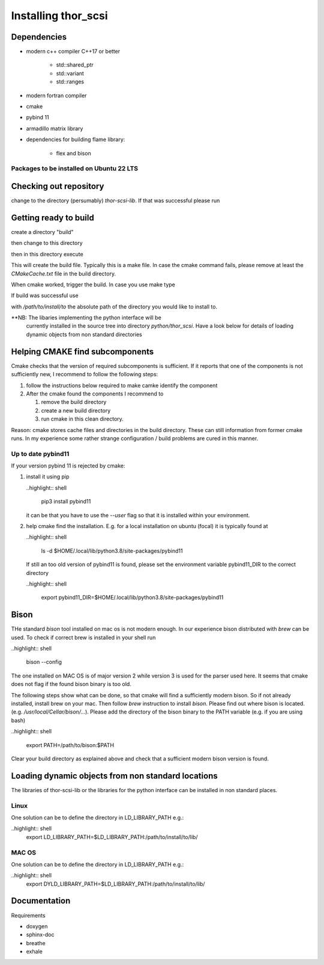 Installing thor_scsi
====================


Dependencies
------------

- modern c++ compiler C++17 or better

    - std::shared_ptr
    - std::variant
    - std::ranges

- modern fortran compiler

- cmake
- pybind 11
- armadillo matrix library

- dependencies for building flame library:

   - flex and bison


Packages to be installed on Ubuntu 22 LTS
~~~~~~~~~~~~~~~~~~~~~~~~~~~~~~~~~~~~~~~~~

.. ::

  sudo apt-get install bison flex cmake g++ gfortran libarmadillo-dev libboost-all-dev pybind11-dev python3-xarray



Checking out repository
-----------------------

.. ::

   git clone https://github.com/jbengtsson/thor-scsi-lib.git


change to the directory (persumably) `thor-scsi-lib`. If that was
successful please run

.. ::

   git submodule init
   git submodule update


Getting ready to build
----------------------

create a directory "build"

.. ::

   mkdir build


then change to this directory

.. ::

  cd build


then in this directory execute


.. ::

  cmake ..


This will create the build file. Typically this is a make file. In
case the cmake command fails, please remove at least the
`CMakeCache.txt` file in the build directory.

When cmake worked, trigger the build. In case you use make type

.. ::

  make

If build was successful use

.. ::

  cmake --install . --prefix=/path/to/install/to

with `/path/to/install/to` the absolute path of the directory you
would like to install to.

**NB: The libaries implementing the python interface will be
      currently installed in the source tree into directory
      `python/thor_scsi`. Have a look below for details
      of loading dynamic objects from non standard directories


Helping CMAKE find subcomponents
--------------------------------

Cmake checks that the version of required subcomponents is
sufficient. If it reports that one of the components is not
sufficiently new, I recommend to follow the following steps:

1. follow the instructions below required to make camke identify
   the component
2. After the cmake found the components  I recommend to

   1. remove the build directory
   2. create a new build directory
   3. run cmake in this clean directory.

Reason: cmake stores cache files and directories in the build
directory. These can still information from former cmake runs. In
my experience some rather strange configuration / build problems
are cured in this manner.



Up to date pybind11
~~~~~~~~~~~~~~~~~~~

If your version pybind 11 is rejected by cmake:

1. install it using pip

   ..highlight:: shell

      pip3 install pybind11


   it can be that you have to use the `--user` flag so that it is
   installed within your environment.


2. help cmake find the installation. E.g. for a local installation
   on ubuntu (focal) it is typically found at

   ..highlight:: shell

      ls -d  $HOME/.local/lib/python3.8/site-packages/pybind11


   If still an too old version of pybind11 is found, please set
   the environment variable pybind11_DIR to the correct directory

   ..highlight:: shell

       export pybind11_DIR=$HOME/.local/lib/python3.8/site-packages/pybind11



Bison
-----

THe standard `bison` tool installed on mac os is not modern enough.
In our experience bison distributed with `brew` can be used. To
check if correct brew is installed in your shell run

..highlight:: shell

    bison --config

The one installed on MAC OS is of major version 2 while version 3
is used for the parser used here. It seems that cmake does not
flag if the found bison binary is too old.

The following steps show what can be done, so that cmake will find
a sufficiently modern bison. So if not already installed, install
brew on your mac. Then follow `brew`  instruction to install
`bison`. Please find out where bison is located. (e.g.
`/usr/local/Cellar/bison/...`). Please add the directory of the
bison binary to the PATH variable (e.g. if you are using bash)


..highlight:: shell

    export PATH=/path/to/bison:$PATH



Clear your build directory as explained above and check that a
sufficient modern bison version is found.

Loading dynamic objects from non standard locations
---------------------------------------------------

The libraries of thor-scsi-lib or the libraries for the python
interface can be installed in non standard places.

Linux
~~~~~
One solution can be to define the directory in LD_LIBRARY_PATH e.g.:

..highlight:: shell
    export LD_LIBRARY_PATH=$LD_LIBRARY_PATH:/path/to/install/to/lib/





MAC OS
~~~~~~
One solution can be to define the directory in LD_LIBRARY_PATH e.g.:


..highlight:: shell
    export DYLD_LIBRARY_PATH=$LD_LIBRARY_PATH:/path/to/install/to/lib/




Documentation
-------------

Requirements

* doxygen
* sphinx-doc
* breathe
* exhale
